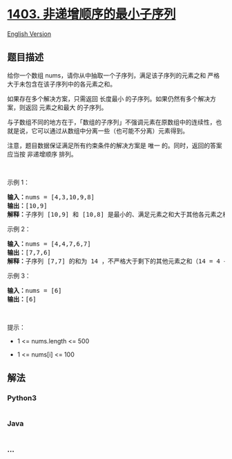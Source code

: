 * [[https://leetcode-cn.com/problems/minimum-subsequence-in-non-increasing-order][1403.
非递增顺序的最小子序列]]
  :PROPERTIES:
  :CUSTOM_ID: 非递增顺序的最小子序列
  :END:
[[./solution/1400-1499/1403.Minimum Subsequence in Non-Increasing Order/README_EN.org][English
Version]]

** 题目描述
   :PROPERTIES:
   :CUSTOM_ID: 题目描述
   :END:

#+begin_html
  <!-- 这里写题目描述 -->
#+end_html

#+begin_html
  <p>
#+end_html

给你一个数组 nums，请你从中抽取一个子序列，满足该子序列的元素之和 严格
大于未包含在该子序列中的各元素之和。

#+begin_html
  </p>
#+end_html

#+begin_html
  <p>
#+end_html

如果存在多个解决方案，只需返回 长度最小
的子序列。如果仍然有多个解决方案，则返回 元素之和最大 的子序列。

#+begin_html
  </p>
#+end_html

#+begin_html
  <p>
#+end_html

与子数组不同的地方在于，「数组的子序列」不强调元素在原数组中的连续性，也就是说，它可以通过从数组中分离一些（也可能不分离）元素得到。

#+begin_html
  </p>
#+end_html

#+begin_html
  <p>
#+end_html

注意，题目数据保证满足所有约束条件的解决方案是 唯一
的。同时，返回的答案应当按 非递增顺序 排列。

#+begin_html
  </p>
#+end_html

#+begin_html
  <p>
#+end_html

 

#+begin_html
  </p>
#+end_html

#+begin_html
  <p>
#+end_html

示例 1：

#+begin_html
  </p>
#+end_html

#+begin_html
  <pre><strong>输入：</strong>nums = [4,3,10,9,8]
  <strong>输出：</strong>[10,9] 
  <strong>解释：</strong>子序列 [10,9] 和 [10,8] 是最小的、满足元素之和大于其他各元素之和的子序列。但是 [10,9] 的元素之和最大。&nbsp;
  </pre>
#+end_html

#+begin_html
  <p>
#+end_html

示例 2：

#+begin_html
  </p>
#+end_html

#+begin_html
  <pre><strong>输入：</strong>nums = [4,4,7,6,7]
  <strong>输出：</strong>[7,7,6] 
  <strong>解释：</strong>子序列 [7,7] 的和为 14 ，不严格大于剩下的其他元素之和（14 = 4 + 4 + 6）。因此，[7,6,7] 是满足题意的最小子序列。注意，元素按非递增顺序返回。  
  </pre>
#+end_html

#+begin_html
  <p>
#+end_html

示例 3：

#+begin_html
  </p>
#+end_html

#+begin_html
  <pre><strong>输入：</strong>nums = [6]
  <strong>输出：</strong>[6]
  </pre>
#+end_html

#+begin_html
  <p>
#+end_html

 

#+begin_html
  </p>
#+end_html

#+begin_html
  <p>
#+end_html

提示：

#+begin_html
  </p>
#+end_html

#+begin_html
  <ul>
#+end_html

#+begin_html
  <li>
#+end_html

1 <= nums.length <= 500

#+begin_html
  </li>
#+end_html

#+begin_html
  <li>
#+end_html

1 <= nums[i] <= 100

#+begin_html
  </li>
#+end_html

#+begin_html
  </ul>
#+end_html

** 解法
   :PROPERTIES:
   :CUSTOM_ID: 解法
   :END:

#+begin_html
  <!-- 这里可写通用的实现逻辑 -->
#+end_html

#+begin_html
  <!-- tabs:start -->
#+end_html

*** *Python3*
    :PROPERTIES:
    :CUSTOM_ID: python3
    :END:

#+begin_html
  <!-- 这里可写当前语言的特殊实现逻辑 -->
#+end_html

#+begin_src python
#+end_src

*** *Java*
    :PROPERTIES:
    :CUSTOM_ID: java
    :END:

#+begin_html
  <!-- 这里可写当前语言的特殊实现逻辑 -->
#+end_html

#+begin_src java
#+end_src

*** *...*
    :PROPERTIES:
    :CUSTOM_ID: section
    :END:
#+begin_example
#+end_example

#+begin_html
  <!-- tabs:end -->
#+end_html
